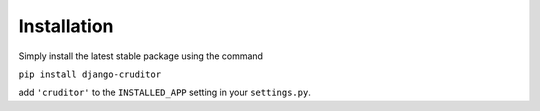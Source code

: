 Installation
============

Simply install the latest stable package using the command

``pip install django-cruditor``

add ``'cruditor'`` to the ``INSTALLED_APP`` setting in your ``settings.py``.
